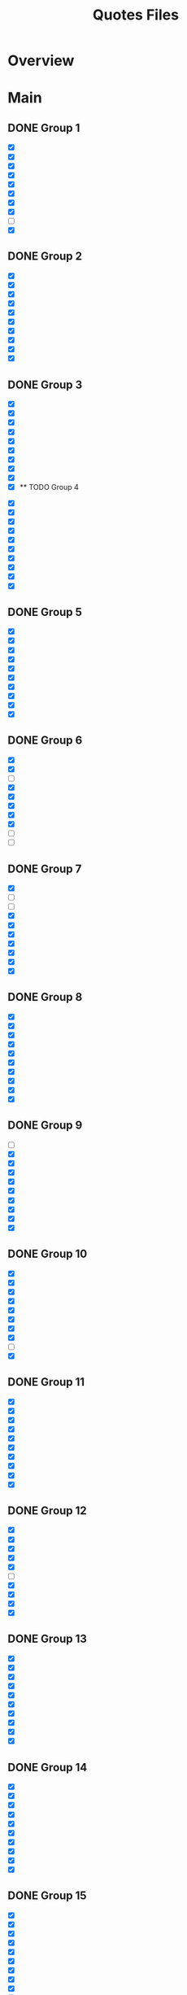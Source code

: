 #+TITLE: Quotes Files
* Overview

* Main
** DONE Group 1
:PROPERTIES:
:ORG-IMAGE-ACTUAL-WIDTH: 600
:END:

- [X]  [[/Volumes/documents/DCIM/Quotes/econ_quote (1).png]]
- [X]  [[/Volumes/documents/DCIM/Quotes/english.JPG]]
- [X]  [[/Volumes/documents/DCIM/Quotes/civilObdience.JPG]]
- [X]  [[/Volumes/documents/DCIM/Quotes/storyGuidelines.GIF]]
- [X]  [[/Volumes/documents/DCIM/Quotes/marcusAurelius.JPG]]
- [X]  [[/Volumes/documents/DCIM/Quotes/glados.PNG]]
- [X]  [[/Volumes/documents/DCIM/Quotes/gunkel_gaming_the_system_into1 (1).png]]
- [X]  [[/Volumes/documents/DCIM/Quotes/gunkel_gaming_the_system_into2 (1).png]]
- [ ]  [[/Volumes/documents/DCIM/Quotes/IMG_6510 (1).jpg]]
- [X]  [[/Volumes/documents/DCIM/Quotes/IMG_6491 (1).jpg]]
** DONE Group 2
:PROPERTIES:
:ORG-IMAGE-ACTUAL-WIDTH: 600
:END:

- [X]  [[/Volumes/documents/DCIM/Quotes/econ_quote (1).jpg]]
- [X]  [[/Volumes/documents/DCIM/Quotes/IMG_5739 (1).jpg]]
- [X]  [[/Volumes/documents/DCIM/Quotes/IMG_E5104 (1).jpg]]
- [X]  [[/Volumes/documents/DCIM/Quotes/IMG_5104 (1).jpg]]
- [X]  [[/Volumes/documents/DCIM/Quotes/IMG_4582 (1).jpg]]
- [X]  [[/Volumes/documents/DCIM/Quotes/IMG_3500 (1).jpg]]
- [X]  [[/Volumes/documents/DCIM/Quotes/IMG_3496 (1).jpg]]
- [X]  [[/Volumes/documents/DCIM/Quotes/IMG_3302 (1).jpg]]
- [X]  [[/Volumes/documents/DCIM/Quotes/IMG_3301 (1).jpg]]
- [X]  [[/Volumes/documents/DCIM/Quotes/IMG_3295 (1).jpg]]
** DONE Group 3
:PROPERTIES:
:ORG-IMAGE-ACTUAL-WIDTH: 700
:END:

- [X]  [[/Volumes/documents/DCIM/Quotes/IMG_3189 (1).jpg]]
- [X]  [[/Volumes/documents/DCIM/Quotes/IMG_3002 (1).jpg]]
- [X]  [[/Volumes/documents/DCIM/Quotes/IMG_3003 (1).jpg]]
- [X]  [[/Volumes/documents/DCIM/Quotes/IMG_2852 (2).jpg]]
- [X]  [[/Volumes/documents/DCIM/Quotes/IMG_2721 (1).jpg]]
- [X]  [[/Volumes/documents/DCIM/Quotes/IMG_2715 (1).jpg]]
- [X]  [[/Volumes/documents/DCIM/Quotes/IMG_2703 (1).jpg]]
- [X]  [[/Volumes/documents/DCIM/Quotes/IMG_2702 (1).jpg]]
- [X]  [[/Volumes/documents/DCIM/Quotes/IMG_2612 (1).jpg]]
- [X]  [[/Volumes/documents/DCIM/Quotes/IMG_2549 (1).jpg]]** TODO Group 4
:PROPERTIES:
:ORG-IMAGE-ACTUAL-WIDTH: 600
:END:

- [X]  [[/Volumes/documents/DCIM/Quotes/IMG_2467 (1).jpg]]
- [X]  [[/Volumes/documents/DCIM/Quotes/IMG_2385 (1).jpg]]
- [X]  [[/Volumes/documents/DCIM/Quotes/IMG_2382 (1).jpg]]
- [X]  [[/Volumes/documents/DCIM/Quotes/IMG_2381 (1).jpg]]
- [X]  [[/Volumes/documents/DCIM/Quotes/IMG_2380 (1).jpg]]
- [X]  [[/Volumes/documents/DCIM/Quotes/IMG_2295 (1).jpg]]
- [X]  [[/Volumes/documents/DCIM/Quotes/IMG_2282 (1).jpg]]
- [X]  [[/Volumes/documents/DCIM/Quotes/IMG_2280 (1).jpg]]
- [X]  [[/Volumes/documents/DCIM/Quotes/IMG_2279 (1).jpg]]
- [X]  [[/Volumes/documents/DCIM/Quotes/IMG_2278 (1).jpg]]
** DONE Group 5
:PROPERTIES:
:ORG-IMAGE-ACTUAL-WIDTH: 600
:END:

- [X]  [[/Volumes/documents/DCIM/Quotes/IMG_2275 (1).jpg]]
- [X]  [[/Volumes/documents/DCIM/Quotes/IMG_2274 (1).jpg]]
- [X]  [[/Volumes/documents/DCIM/Quotes/IMG_2270 (1).jpg]]
- [X]  [[/Volumes/documents/DCIM/Quotes/IMG_2259 (1).jpg]]
- [X]  [[/Volumes/documents/DCIM/Quotes/IMG_2221 (1).jpg]]
- [X]  [[/Volumes/documents/DCIM/Quotes/IMG_2215 (1).jpg]]
- [X]  [[/Volumes/documents/DCIM/Quotes/IMG_2169 (1).jpg]]
- [X]  [[/Volumes/documents/DCIM/Quotes/IMG_2092 (1).jpg]]
- [X]  [[/Volumes/documents/DCIM/Quotes/IMG_2098 (1).jpg]]
- [X]  [[/Volumes/documents/DCIM/Quotes/IMG_2059 (1).jpg]]
** DONE Group 6
:PROPERTIES:
:ORG-IMAGE-ACTUAL-WIDTH: 600
:END:

- [X]  [[/Volumes/documents/DCIM/Quotes/IMG_2060 (1).jpg]]
- [X]  [[/Volumes/documents/DCIM/Quotes/IMG_2024 (1).jpg]]
- [ ]  [[/Volumes/documents/DCIM/Quotes/IMG_1967 (1).jpg]]
- [X]  [[/Volumes/documents/DCIM/Quotes/IMG_1006 (1).jpg]]
- [X]  [[/Volumes/documents/DCIM/Quotes/IMG_0818 (1).jpg]]
- [X]  [[/Volumes/documents/DCIM/Quotes/IMG_0814 (1).jpg]]
- [X]  [[/Volumes/documents/DCIM/Quotes/IMG_0811 (1).jpg]]
- [X]  [[/Volumes/documents/DCIM/Quotes/IMG_0806 (1).jpg]]
- [ ]  [[/Volumes/documents/DCIM/Quotes/IMG_0802 (1).jpg]]
- [ ]  [[/Volumes/documents/DCIM/Quotes/IMG_0801 (1).jpg]]
** DONE Group 7
:PROPERTIES:
:ORG-IMAGE-ACTUAL-WIDTH: 600
:END:

- [X]  [[/Volumes/documents/DCIM/Quotes/IMG_0794 (1).jpg]]
- [ ]  [[/Volumes/documents/DCIM/Quotes/IMG_0793 (1).jpg]]
- [ ]  [[/Volumes/documents/DCIM/Quotes/IMG_0562 (1).jpg]]
- [X]  [[/Volumes/documents/DCIM/Quotes/IMG_0557 (1).jpg]]
- [X]  [[/Volumes/documents/DCIM/Quotes/IMG_0158 (1).jpg]]
- [X]  [[/Volumes/documents/DCIM/Quotes/IMG_0096 (1).jpg]]
- [X]  [[/Volumes/documents/DCIM/Quotes/IMG_0049 (1).jpg]]
- [X]  [[/Volumes/documents/DCIM/Quotes/IMG_1603 (1).jpg]]
- [X]  [[/Volumes/documents/DCIM/Quotes/IMG_1324 (1).jpg]]
- [X]  [[/Volumes/documents/DCIM/Quotes/IMG_1321 (1).jpg]]
** DONE Group 8
:PROPERTIES:
:ORG-IMAGE-ACTUAL-WIDTH: 700
:END:

- [X]  [[/Volumes/documents/DCIM/Quotes/IMG_1317 (1).jpg]]
- [X]  [[/Volumes/documents/DCIM/Quotes/IMG_1266 (1).jpg]]
- [X]  [[/Volumes/documents/DCIM/Quotes/IMG_1229 (1).jpg]]
- [X]  [[/Volumes/documents/DCIM/Quotes/IMG_1174 (1).jpg]]
- [X]  [[/Volumes/documents/DCIM/Quotes/IMG_1158 (1).jpg]]
- [X]  [[/Volumes/documents/DCIM/Quotes/IMG_0785 (1).jpg]]
- [X]  [[/Volumes/documents/DCIM/Quotes/IMG_0656 (1).jpg]]
- [X]  [[/Volumes/documents/DCIM/Quotes/IMG_0640 (1).jpg]]
- [X]  [[/Volumes/documents/DCIM/Quotes/IMG_0638 (1).jpg]]
- [X]  [[/Volumes/documents/DCIM/Quotes/IMG_0639 (1).jpg]]
** DONE Group 9
:PROPERTIES:
:ORG-IMAGE-ACTUAL-WIDTH: 600
:END:

- [ ]  [[/Volumes/documents/DCIM/Quotes/IMG_0772 (1).jpg]]
- [X]  [[/Volumes/documents/DCIM/Quotes/IMG_0636 (1).jpg]]
- [X]  [[/Volumes/documents/DCIM/Quotes/IMG_0489 (1).jpg]]
- [X]  [[/Volumes/documents/DCIM/Quotes/IMG_0431 (1).jpg]]
- [X]  [[/Volumes/documents/DCIM/Quotes/IMG_0238 (1).jpg]]
- [X]  [[/Volumes/documents/DCIM/Quotes/DtYuMJKXcAA-Pn1.jpg]]
- [X]  [[/Volumes/documents/DCIM/Quotes/DIfI8oUUMAEL1zp.jpg]]
- [X]  [[/Volumes/documents/DCIM/Quotes/DwmTn_8W0AA42Ip.jpg]]
- [X]  [[/Volumes/documents/DCIM/Quotes/D20eQoGXgAAfVmW.jpg]]
- [X]  [[/Volumes/documents/DCIM/Quotes/DkX9EV1UUAcB8DK.jpg]]
** DONE Group 10
:PROPERTIES:
:ORG-IMAGE-ACTUAL-WIDTH: 600
:END:

- [X]  [[/Volumes/documents/DCIM/Quotes/D3-hAQPVUAAdQBG.jpg]]
- [X]  [[/Volumes/documents/DCIM/Quotes/D2yL8ntU4AAQWXJ.jpg]]
- [X]  [[/Volumes/documents/DCIM/Quotes/DoSUsPtXoAEAJl-.jpg]]
- [X]  [[/Volumes/documents/DCIM/Quotes/DoSUk5tW0AIulEc.jpg]]
- [X]  [[/Volumes/documents/DCIM/Quotes/DxlPvlLWwAAZ1zB.jpg]]
- [X]  [[/Volumes/documents/DCIM/Quotes/DtqouLuU0AAkeap.jpg]]
- [X]  [[/Volumes/documents/DCIM/Quotes/DhbsvPHW4AEvUee.jpg]]
- [X]  [[/Volumes/documents/DCIM/Quotes/D65sm9HUwAERG0R.jpg]]
- [ ]  [[/Volumes/documents/DCIM/Quotes/Cev0tYEWwAE_Pgw.jpg]]
- [X]  [[/Volumes/documents/DCIM/Quotes/Cev0tX_WIAk9C4V.jpg]]
** DONE Group 11
:PROPERTIES:
:ORG-IMAGE-ACTUAL-WIDTH: 600
:END:

- [X]  [[/Volumes/documents/DCIM/Quotes/Dn8cNRRUcAEeVp8.jpg]]
- [X]  [[/Volumes/documents/DCIM/Quotes/DS018jaVAAARenp.jpg]]
- [X]  [[/Volumes/documents/DCIM/Quotes/EAYuQF9W4AAzhV5.jpg]]
- [X]  [[/Volumes/documents/DCIM/Quotes/D3KsceiU0AAftbw.jpg]]
- [X]  [[/Volumes/documents/DCIM/Quotes/EEibKQoUYAA3rIq.jpg]]
- [X]  [[/Volumes/documents/DCIM/Quotes/EEiW5nRXkAETpPe.jpg]]
- [X]  [[/Volumes/documents/DCIM/Quotes/D3gFF8HU4AAC2Fu.jpg]]
- [X]  [[/Volumes/documents/DCIM/Quotes/D4nHRbrW4AAAm--.png]]
- [X]  [[/Volumes/documents/DCIM/Quotes/EAMMKfrWsAAWcqw.jpg]]
- [X]  [[/Volumes/documents/DCIM/Quotes/D3_Knb3W4AU_wnd.jpg]]
** DONE Group 12
:PROPERTIES:
:ORG-IMAGE-ACTUAL-WIDTH: 600
:END:

- [X]  [[/Volumes/documents/DCIM/Quotes/D2yUWi3UwAIgNQj.jpg]]
- [X]  [[/Volumes/documents/DCIM/Quotes/D20wZ1zWwAAqWCd.jpg]]
- [X]  [[/Volumes/documents/DCIM/Quotes/D2tFxyWWsAE6rdX.jpg]]
- [X]  [[/Volumes/documents/DCIM/Quotes/D0maSHcU8AAjtj0.png]]
- [X]  [[/Volumes/documents/DCIM/Quotes/DsdOvImX4AAsdyH.jpg]]
- [ ]  [[/Volumes/documents/DCIM/Quotes/DeX5YSUW4AE-Omm.jpg]]
- [X]  [[/Volumes/documents/DCIM/Quotes/DmaRi1_XsAArHoE.jpg]]
- [X]  [[/Volumes/documents/DCIM/Quotes/Dr1ABSvXgAA5Z40.jpg]]
- [X]  [[/Volumes/documents/DCIM/Quotes/Dr0eWPtU8AAcKOw.jpg]]
- [X]  [[/Volumes/documents/DCIM/Quotes/Dr0eNBZV4AASCMl.jpg]]
** DONE Group 13
:PROPERTIES:
:ORG-IMAGE-ACTUAL-WIDTH: 600
:END:

- [X]  [[/Volumes/documents/DCIM/Quotes/Dr0_-6zX4AE-rfD.jpg]]
- [X]  [[/Volumes/documents/DCIM/Quotes/DxfOnFiX0AAo7bD.jpg]]
- [X]  [[/Volumes/documents/DCIM/Quotes/DmSJoTRU4AAOwSd.jpg]]
- [X]  [[/Volumes/documents/DCIM/Quotes/DUNaY93VQAAenXn.jpg]]
- [X]  [[/Volumes/documents/DCIM/Quotes/DRgDEIAX4AApGAQ.jpg]]
- [X]  [[/Volumes/documents/DCIM/Quotes/DuzAaU1X4AAN-PP.jpg]]
- [X]  [[/Volumes/documents/DCIM/Quotes/D5HcaIbWAAALEIj.jpg]]
- [X]  [[/Volumes/documents/DCIM/Quotes/D5HIa35XoAIZipZ.jpg]]
- [X]  [[/Volumes/documents/DCIM/Quotes/D8toht_XUAAa-nh.jpg]]
- [X]  [[/Volumes/documents/DCIM/Quotes/D8tnXLhW4AA0zFh.jpg]]
** DONE Group 14
:PROPERTIES:
:ORG-IMAGE-ACTUAL-WIDTH: 600
:END:

- [X]  [[/Volumes/documents/DCIM/Quotes/D5HZxA1X4AETApi.jpg]]
- [X]  [[/Volumes/documents/DCIM/Quotes/Dmgs5STXcAAmWKP.jpg]]
- [X]  [[/Volumes/documents/DCIM/Quotes/D_2k2OAWsAMUTSy.png]]
- [X]  [[/Volumes/documents/DCIM/Quotes/D_2jb_5X4AAki4R.jpg]]
- [X]  [[/Volumes/documents/DCIM/Quotes/D_2hreVXsAImCQ1.png]]
- [X]  [[/Volumes/documents/DCIM/Quotes/EAFoa8bXkAAFUt4.jpg]]
- [X]  [[/Volumes/documents/DCIM/Quotes/Do9dV1jXkAAWdT8.jpg]]
- [X]  [[/Volumes/documents/DCIM/Quotes/DwZwUuzVsAUlc7q.jpg]]
- [X]  [[/Volumes/documents/DCIM/Quotes/D1Btjj1WkAACdI8.jpg]]
- [X]  [[/Volumes/documents/DCIM/Quotes/DOWd3ObXkAAkZ3V.jpg]]
** DONE Group 15
:PROPERTIES:
:ORG-IMAGE-ACTUAL-WIDTH: 600
:END:

- [X]  [[/Volumes/documents/DCIM/Quotes/Dk9CXDcUYAEftbu.jpg]]
- [X]  [[/Volumes/documents/DCIM/Quotes/D0Qh2uiX0AAyXt3.jpg]]
- [X]  [[/Volumes/documents/DCIM/Quotes/DLnSK9rUQAA_jix.jpg]]
- [X]  [[/Volumes/documents/DCIM/Quotes/DLnSFYsUIAMQxrb.jpg]]
- [X]  [[/Volumes/documents/DCIM/Quotes/DLnRUoLUEAAUqq4.jpg]]
- [X]  [[/Volumes/documents/DCIM/Quotes/DLnRTc9VAAAX0gM.jpg]]
- [X]  [[/Volumes/documents/DCIM/Quotes/D1d9wEdX0AAtp-3.jpg]]
- [X]  [[/Volumes/documents/DCIM/Quotes/C-744iCXYAAF-ww.jpg]]
- [X]  [[/Volumes/documents/DCIM/Quotes/DN-ig1tVQAAc4c-.jpg]]
- [X]  [[/Volumes/documents/DCIM/Quotes/DN-iaSCUEAAjYz6.jpg]]
** DONE Group 16
:PROPERTIES:
:ORG-IMAGE-ACTUAL-WIDTH: 600
:END:

- [X]  [[/Volumes/documents/DCIM/Quotes/DN-iYfTUMAEhts5.jpg]]
- [X]  [[/Volumes/documents/DCIM/Quotes/DN-iXJmVAAAJhTv.jpg]]
- [X]  [[/Volumes/documents/DCIM/Quotes/D9xfrkuUIAIRLFv.jpg]]
- [X]  [[/Volumes/documents/DCIM/Quotes/DksONxtXsAEFB8k.jpg]]
- [X]  [[/Volumes/documents/DCIM/Quotes/DksONmAXoAAEAWX.jpg]]
- [X]  [[/Volumes/documents/DCIM/Quotes/DksNl_lXoAAB6ae.jpg]]
- [X]  [[/Volumes/documents/DCIM/Quotes/DksPKMUX0AAhEmf.jpg]]
- [X]  [[/Volumes/documents/DCIM/Quotes/Dv_BLY9V4AAosjS.jpg]]
- [X]  [[/Volumes/documents/DCIM/Quotes/D3ptcVxWwAcLWGp.png]]
- [X]  [[/Volumes/documents/DCIM/Quotes/D7oVQazWkAA6C6J.jpg]]
** DONE Group 17
:PROPERTIES:
:ORG-IMAGE-ACTUAL-WIDTH: 600
:END:

- [X]  [[/Volumes/documents/DCIM/Quotes/D7qCnFYUwAAgxIB.jpg]]
- [X]  [[/Volumes/documents/DCIM/Quotes/DoBwDmWW0AUOAEL.jpg]]
- [X]  [[/Volumes/documents/DCIM/Quotes/EADhPxuW4AECmAJ.jpg]]
- [X]  [[/Volumes/documents/DCIM/Quotes/EEWRk3-XUAAuTOt.jpg]]
- [X]  [[/Volumes/documents/DCIM/Quotes/D11kvNZXQAEx2RD.jpg]]
- [X]  [[/Volumes/documents/DCIM/Quotes/DzDubnCW0AAwy_U.jpg]]
- [X]  [[/Volumes/documents/DCIM/Quotes/DubBhVsXcAE1Ouv.jpg]]
- [X]  [[/Volumes/documents/DCIM/Quotes/DpMgLJqUwAAV9aV.jpg]]
- [X]  [[/Volumes/documents/DCIM/Quotes/DURh-0BVAAAQJ9W.jpg]]
- [X]  [[/Volumes/documents/DCIM/Quotes/Dk6HrSpW4AMrD_P.jpg]]
** DONE Group 18
:PROPERTIES:
:ORG-IMAGE-ACTUAL-WIDTH: 500
:END:

- [X]  [[/Volumes/documents/DCIM/Quotes/DpXQ0plV4AEQr4j.jpg]]
- [X]  [[/Volumes/documents/DCIM/Quotes/DvsTcMXUwAAwgmc.jpg]]
- [X]  [[/Volumes/documents/DCIM/Quotes/Ds_GSxYWwAIRoZ9.jpg]]
- [X]  [[/Volumes/documents/DCIM/Quotes/D8bJIOMXUAAglQg.jpg]]
- [X]  [[/Volumes/documents/DCIM/Quotes/D8bJDK1XsAESVX3.jpg]]
- [X]  [[/Volumes/documents/DCIM/Quotes/D7mhSIyXsAEO2nF.jpg]]
- [X]  [[/Volumes/documents/DCIM/Quotes/D8UElTvU8AEljf3.jpg]]
- [ ]  [[/Volumes/documents/DCIM/Quotes/D_ZKF7dX4AAFTqd.jpg]]
- [X]  [[/Volumes/documents/DCIM/Quotes/D_Rv9gJUcAc3kG1.jpg]]
- [X]  [[/Volumes/documents/DCIM/Quotes/D_Rv9gJU8AAf-St.jpg]]
** DONE Group 19
:PROPERTIES:
:ORG-IMAGE-ACTUAL-WIDTH: 600
:END:

- [ ]  [[/Volumes/documents/DCIM/Quotes/D_Rv9gDVUAAwoJ7.jpg]]
- [X]  [[/Volumes/documents/DCIM/Quotes/D-y7pG_WsAA_1uG.jpg]]
- [X]  [[/Volumes/documents/DCIM/Quotes/D_oieyEXUAESi2h.jpg]]
- [X]  [[/Volumes/documents/DCIM/Quotes/D-8Dz-qWwAEhFop.jpg]]
- [X]  [[/Volumes/documents/DCIM/Quotes/D_lR4xuW4AA3W7E.jpg]]
- [X]  [[/Volumes/documents/DCIM/Quotes/DugnuZzVAAAM7qr.jpg]]
- [X]  [[/Volumes/documents/DCIM/Quotes/DyQl9MKWwAIwBXQ.jpg]]
- [X]  [[/Volumes/documents/DCIM/Quotes/D_fBgxuWkAEni_0.jpg]]
- [ ]  [[/Volumes/documents/DCIM/Quotes/DpG1WAKX4AADO0W.jpg]]
- [X]  [[/Volumes/documents/DCIM/Quotes/Dvm_omnVsAIabv1.jpg]]
** DONE Group 20
:PROPERTIES:
:ORG-IMAGE-ACTUAL-WIDTH: 600
:END:

- [X]  [[/Volumes/documents/DCIM/Quotes/DpMPfkTUUAADsmc.jpg]]
- [X]  [[/Volumes/documents/DCIM/Quotes/EAknJPxUwAA1PVt.jpg]]
- [X]  [[/Volumes/documents/DCIM/Quotes/DqxpGBYWwAEZK62.jpg]]
- [X]  [[/Volumes/documents/DCIM/Quotes/DqxogeIWoAUYofn.jpg]]
- [X]  [[/Volumes/documents/DCIM/Quotes/DOi_udeUEAIgyrz.jpg]]
- [X]  [[/Volumes/documents/DCIM/Quotes/DlEonphX4AEiGk1.jpg]]
- [X]  [[/Volumes/documents/DCIM/Quotes/DplPYs4WkAAiuDD.jpg]]
- [X]  [[/Volumes/documents/DCIM/Quotes/DfNs_LMUEAAl2G0.jpg]]
- [X]  [[/Volumes/documents/DCIM/Quotes/D4kHvatVUAAvxYt.jpg]]
- [X]  [[/Volumes/documents/DCIM/Quotes/D-I1munU8AAnWAo.jpg]]
** DONE Group 21
:PROPERTIES:
:ORG-IMAGE-ACTUAL-WIDTH: 600
:END:

- [X]  [[/Volumes/documents/DCIM/Quotes/D4sMaykW0AAevWn.png]]
- [X]  [[/Volumes/documents/DCIM/Quotes/D4pFBz8X4AIeGuJ.jpg]]
- [X]  [[/Volumes/documents/DCIM/Quotes/D-AFI9hVUAAUa-2.jpg]]
- [X]  [[/Volumes/documents/DCIM/Quotes/D4hsgslWAAAB4tu.jpg]]
- [X]  [[/Volumes/documents/DCIM/Quotes/D69_yNwUcAErmwB.jpg]]
- [X]  [[/Volumes/documents/DCIM/Quotes/D5xbURUWAAAthKU.jpg]]
- [X]  [[/Volumes/documents/DCIM/Quotes/EDzQE7-UcAEYkhW.jpg]]
- [X]  [[/Volumes/documents/DCIM/Quotes/EDzHFr8XkAA_fgo.jpg]]
- [X]  [[/Volumes/documents/DCIM/Quotes/EDzGfn1XkAE9qFu.jpg]]
- [X]  [[/Volumes/documents/DCIM/Quotes/EDzFp-VXkAo4A8k.jpg]]
** DONE Group 22
:PROPERTIES:
:ORG-IMAGE-ACTUAL-WIDTH: 600
:END:

- [X]  [[/Volumes/documents/DCIM/Quotes/ED_A7tPXUAE62Am.jpg]]
- [X]  [[/Volumes/documents/DCIM/Quotes/ED5GpYWXYAEee68.png]]
- [X]  [[/Volumes/documents/DCIM/Quotes/ED5Gj31XUAAQ7Jd.png]]
- [X]  [[/Volumes/documents/DCIM/Quotes/ED5GNH-XoAYmC88.png]]
- [X]  [[/Volumes/documents/DCIM/Quotes/ED5FcTkWsAIEjwF.jpg]]
- [X]  [[/Volumes/documents/DCIM/Quotes/ED5DfQKWwAESTFO.jpg]]
- [X]  [[/Volumes/documents/DCIM/Quotes/ED3T7d2XkAE3e_Y.jpg]]
- [X]  [[/Volumes/documents/DCIM/Quotes/ECr0AgDXUAcGAlh.jpg]]
- [X]  [[/Volumes/documents/DCIM/Quotes/IMG_0489.PNG]]
- [X]  [[/Volumes/documents/DCIM/Quotes/IMG_0483.PNG]]
** DONE Group 23
:PROPERTIES:
:ORG-IMAGE-ACTUAL-WIDTH: 600
:END:

- [X]  [[/Volumes/documents/DCIM/Quotes/IMG_0622.PNG]]
- [X]  [[/Volumes/documents/DCIM/Quotes/IMG_0612.PNG]]
- [X]  [[/Volumes/documents/DCIM/Quotes/IMG_0859.PNG]]
- [X]  [[/Volumes/documents/DCIM/Quotes/IMG_1229.PNG]]
- [X]  [[/Volumes/documents/DCIM/Quotes/IMG_1174.PNG]]
- [X]  [[/Volumes/documents/DCIM/Quotes/IMG_1266.PNG]]
- [X]  [[/Volumes/documents/DCIM/Quotes/IMG_1324.PNG]]
- [X]  [[/Volumes/documents/DCIM/Quotes/IMG_1453.PNG]]
- [X]  [[/Volumes/documents/DCIM/Quotes/IMG_1511.PNG]]
- [X]  [[/Volumes/documents/DCIM/Quotes/IMG_1603.PNG]]
** DONE Group 24
:PROPERTIES:
:ORG-IMAGE-ACTUAL-WIDTH: 600
:END:

- [X]  [[/Volumes/documents/DCIM/Quotes/IMG_1643.PNG]]
- [X]  [[/Volumes/documents/DCIM/Quotes/IMG_1692.PNG]]
- [X]  [[/Volumes/documents/DCIM/Quotes/IMG_0049.PNG]]
- [X]  [[/Volumes/documents/DCIM/Quotes/IMG_0124.PNG]]
- [X]  [[/Volumes/documents/DCIM/Quotes/IMG_0811.PNG]]
- [X]  [[/Volumes/documents/DCIM/Quotes/IMG_2024.PNG]]
- [X]  [[/Volumes/documents/DCIM/Quotes/IMG_2061.PNG]]
- [X]  [[/Volumes/documents/DCIM/Quotes/IMG_2060.PNG]]
- [X]  [[/Volumes/documents/DCIM/Quotes/IMG_2059.PNG]]
- [X]  [[/Volumes/documents/DCIM/Quotes/IMG_2098.PNG]]
** DONE Group 25
:PROPERTIES:
:ORG-IMAGE-ACTUAL-WIDTH: 600
:END:

- [X]  [[/Volumes/documents/DCIM/Quotes/IMG_1139 (1).PNG]]
- [X]  [[/Volumes/documents/DCIM/Quotes/IMG_2190.PNG]]
- [X]  [[/Volumes/documents/DCIM/Quotes/IMG_2270.PNG]]
- [X]  [[/Volumes/documents/DCIM/Quotes/IMG_2295.PNG]]
- [X]  [[/Volumes/documents/DCIM/Quotes/IMG_2715.PNG]]
- [X]  [[/Volumes/documents/DCIM/Quotes/IMG_2778.PNG]]
- [X]  [[/Volumes/documents/DCIM/Quotes/IMG_2852.JPG]]
- [X]  [[/Volumes/documents/DCIM/Quotes/IMG_2998.PNG]]
- [X]  [[/Volumes/documents/DCIM/Quotes/IMG_2997.PNG]]
- [X]  [[/Volumes/documents/DCIM/Quotes/IMG_2999.PNG]]
** DONE Group 26
:PROPERTIES:
:ORG-IMAGE-ACTUAL-WIDTH: 600
:END:

- [X]  [[/Volumes/documents/DCIM/Quotes/IMG_3072.JPG]]
- [X]  [[/Volumes/documents/DCIM/Quotes/IMG_3301.JPG]]
- [X]  [[/Volumes/documents/DCIM/Quotes/IMG_4278.JPG]]
- [X]  [[/Volumes/documents/DCIM/Quotes/IMG_4302.PNG]]
- [X]  [[/Volumes/documents/DCIM/Quotes/IMG_4421.JPG]]
- [X]  [[/Volumes/documents/DCIM/Quotes/IMG_4420.PNG]]
- [X]  [[/Volumes/documents/DCIM/Quotes/IMG_4514.JPG]]
- [X]  [[/Volumes/documents/DCIM/Quotes/IMG_4512.PNG]]
- [X]  [[/Volumes/documents/DCIM/Quotes/IMG_4650.JPG]]
- [X]  [[/Volumes/documents/DCIM/Quotes/IMG_E1506.JPG]]
** DONE Group 27
:PROPERTIES:
:ORG-IMAGE-ACTUAL-WIDTH: 500
:END:

- [X]  [[/Volumes/documents/DCIM/Quotes/IMG_5340.PNG]]
- [X]  [[/Volumes/documents/DCIM/Quotes/IMG_5338.JPG]]
- [X]  [[/Volumes/documents/DCIM/Quotes/IMG_5692.JPG]]
- [X]  [[/Volumes/documents/DCIM/Quotes/IMG_0405 (1).JPG]]
- [X]  [[/Volumes/documents/DCIM/Quotes/IMG_0404 (1).JPG]]
- [X]  [[/Volumes/documents/DCIM/Quotes/IMG_0377 (1).JPG]]
- [X]  [[/Volumes/documents/DCIM/Quotes/IMG_0373 (1).JPG]]
- [X]  [[/Volumes/documents/DCIM/Quotes/IMG_0372 (1).JPG]]
- [X]  [[/Volumes/documents/DCIM/Quotes/IMG_0371 (1).JPG]]
- [X]  [[/Volumes/documents/DCIM/Quotes/IMG_0448.JPG]]
** DONE Group 28
:PROPERTIES:
:ORG-IMAGE-ACTUAL-WIDTH: 600
:END:

- [X]  [[/Volumes/documents/DCIM/Quotes/IMG_0416 (1).JPG]]
- [X]  [[/Volumes/documents/DCIM/Quotes/IMG_0414.GIF]]
- [X]  [[/Volumes/documents/DCIM/Quotes/20191018_064415.png]]
- [X]  [[/Volumes/documents/DCIM/Quotes/FB_IMG_1572212827933.jpg]]
- [X]  [[/Volumes/documents/DCIM/Quotes/IMG_20191030_195625.jpg]]
- [X]  [[/Volumes/documents/DCIM/Quotes/IMG_20191103_141710.jpg]]
- [X]  [[/Volumes/documents/DCIM/Quotes/IMG_20191119_212509.jpg]]
- [X]  [[/Volumes/documents/DCIM/Quotes/D20wZ1zWwAAqWCd (1).jpg]]
- [X]  [[/Volumes/documents/DCIM/Quotes/EJbtMmMXUAAjQQI.jpg]]
- [X]  [[/Volumes/documents/DCIM/Quotes/54523439_602773733571885_6025771109775835136_n_602773730238552.jpg]]
** DONE Group 29
:PROPERTIES:
:ORG-IMAGE-ACTUAL-WIDTH: 600
:END:

- [X]  [[/Volumes/documents/DCIM/Quotes/EIP0kZUWoAE8GWQ.jpg]]
- [X]  [[/Volumes/documents/DCIM/Quotes/EKXySBTW4AIw24o.jpg]]
- [X]  [[/Volumes/documents/DCIM/Quotes/IMG_20200329_032601.jpg]]
- [X]  [[/Volumes/documents/DCIM/Quotes/IMG_20200313_141605.jpg]]
- [X]  [[/Volumes/documents/DCIM/Quotes/EJlp_mVXUAESBzf.jpg]]
- [X]  [[/Volumes/documents/DCIM/Quotes/EIPz9eaWsAA4GoN.jpg]]
- [X]  [[/Volumes/documents/DCIM/Quotes/EGoRDTWX0AE3rQe.jpg]]
- [X]  [[/Volumes/documents/DCIM/Quotes/EIlHVLFVAAA7Hxj.png]]
- [X]  [[/Volumes/documents/DCIM/Quotes/EPP9StyWkAAzT0L.jpg]]
- [X]  [[/Volumes/documents/DCIM/Quotes/EFJ24J3XUAEUKRe.jpg]]
** DONE Group 30
:PROPERTIES:
:ORG-IMAGE-ACTUAL-WIDTH: 600
:END:

- [X]  [[/Volumes/documents/DCIM/Quotes/EOqxZ6CWsAEycUT.jpg]]
- [X]  [[/Volumes/documents/DCIM/Quotes/EOqxJuqWoAIXv3S.jpg]]
- [X]  [[/Volumes/documents/DCIM/Quotes/EOqwhPJX4AkGMpf.jpg]]
- [X]  [[/Volumes/documents/DCIM/Quotes/EOqw2_VXUAAxytC.jpg]]
- [X]  [[/Volumes/documents/DCIM/Quotes/EOqvnTmXUAEDn_O.jpg]]
- [X]  [[/Volumes/documents/DCIM/Quotes/EOqv4C9XUAARsMb.jpg]]
- [X]  [[/Volumes/documents/DCIM/Quotes/EJjHM70XYAAxaL_.jpg]]
- [X]  [[/Volumes/documents/DCIM/Quotes/EGdAKH9WsAEdhCq.jpg]]
- [X]  [[/Volumes/documents/DCIM/Quotes/33994888_1722526724496594_8855316188813590528_n_1722526721163261.jpg]]
- [X]  [[/Volumes/documents/DCIM/Quotes/EKGNRJYXkAAXFeW.png]]
** DONE Group 31
:PROPERTIES:
:ORG-IMAGE-ACTUAL-WIDTH: 600
:END:

- [X]  [[/Volumes/documents/DCIM/Quotes/20141104_080122.jpg]]
- [X]  [[/Volumes/documents/DCIM/Quotes/17198544_1292367154179222_226463601_n_1292367154179222.jpg]]
- [X]  [[/Volumes/documents/DCIM/Quotes/43198564_328271871260458_2688557709485146112_n_328271867927125.jpg]]
- [X]  [[/Volumes/documents/DCIM/Quotes/54233866_625211727902973_4162909008836952064_n_625211724569640.jpg]]
- [X]  [[/Volumes/documents/DCIM/Quotes/EQXUr7PWsAEawFS.jpg]]
- [X]  [[/Volumes/documents/DCIM/Quotes/ENZv5dhWwAEVMLv.jpg]]
- [X]  [[/Volumes/documents/DCIM/Quotes/EKXySBTW4AIw24o (1).jpg]]
- [X]  [[/Volumes/documents/DCIM/Quotes/EIsep7sW4AIwI8y.jpg]]
- [X]  [[/Volumes/documents/DCIM/Quotes/ENpcgDBXkAAhZwp.jpg]]
- [X]  [[/Volumes/documents/DCIM/Quotes/ELoNNhWWsAAt4-2.jpg]]
** DONE Group 32
:PROPERTIES:
:ORG-IMAGE-ACTUAL-WIDTH: 600
:END:

- [X]  [[/Volumes/documents/DCIM/Quotes/ELnjtxgXsAA8rju.jpg]]
- [X]  [[/Volumes/documents/DCIM/Quotes/EJ8WQBGX0AAMPil.jpg]]
- [X]  [[/Volumes/documents/DCIM/Quotes/EGg9z6kUwAEXzaE.jpg]]
- [X]  [[/Volumes/documents/DCIM/Quotes/EM5djd8XYAA9H8y.jpg]]
- [X]  [[/Volumes/documents/DCIM/Quotes/EQIReGfXUAEXo1S.jpg]]
- [X]  [[/Volumes/documents/DCIM/Quotes/ENi_9wNWoAQqPnB.jpg]]
- [X]  [[/Volumes/documents/DCIM/Quotes/EJ9CeEtXYAAODJW.jpg]]
- [X]  [[/Volumes/documents/DCIM/Quotes/EIum9NvWsAAZCtn.png]]
- [X]  [[/Volumes/documents/DCIM/Quotes/EICbBgLW4AES49j.jpg]]
- [X]  [[/Volumes/documents/DCIM/Quotes/DzqIO01XcAACl9z.jpg]]
** TODO Group 33
:PROPERTIES:
:ORG-IMAGE-ACTUAL-WIDTH: 600
:END:

- [ ]  [[/Volumes/documents/DCIM/Quotes/ERbY8SqXUAAxHWx.jpg]]
- [X]  [[/Volumes/documents/DCIM/Quotes/EIIBF6KWkAE24eu.jpg]]
- [X]  [[/Volumes/documents/DCIM/Quotes/50472020_754020061646111_7070440106875682816_n_754020058312778.jpg]]
- [X]  [[/Volumes/documents/DCIM/Quotes/EIlInUFVAAA2CTW.jpg]]
- [X]  [[/Volumes/documents/DCIM/Quotes/EEcNsOlXYAAOqJa.jpg]]
- [X]  [[/Volumes/documents/DCIM/Quotes/EQ7C9FVXYAAld8I.jpg]]
- [X]  [[/Volumes/documents/DCIM/Quotes/EQD9ZkYWoAA13pw.jpg]]
- [X]  [[/Volumes/documents/DCIM/Quotes/EHDYEFFX0AA_7F2.jpg]]
- [X]  [[/Volumes/documents/DCIM/Quotes/EQlZ15OXsAIpqGC.png]]
- [X]  [[/Volumes/documents/DCIM/Quotes/EOhJudLXsAAIcO8.jpg]]
** DONE Group 34
:PROPERTIES:
:ORG-IMAGE-ACTUAL-WIDTH: 600
:END:

- [X]  [[/Volumes/documents/DCIM/Quotes/EKbxJDTXkAE0s2x.jpg]]
- [X]  [[/Volumes/documents/DCIM/Quotes/EMP7dpxW4AAHAND.jpg]]
- [X]  [[/Volumes/documents/DCIM/Quotes/EBtECT1VAAAk-jJ.jpg]]
- [X]  [[/Volumes/documents/DCIM/Quotes/EBsskebXUAIyORt.jpg]]
- [X]  [[/Volumes/documents/DCIM/Quotes/ERWRCggUYAAUhq5.jpg]]
- [X]  [[/Volumes/documents/DCIM/Quotes/IMG_1693.PNG]]
- [X]  [[/Volumes/documents/DCIM/Quotes/IMG_0238.jpg]]
- [X]  [[/Volumes/documents/DCIM/Quotes/IMG_0158.jpg]]
- [X]  [[/Volumes/documents/DCIM/Quotes/IMG_0096.jpg]]
- [X]  [[/Volumes/documents/DCIM/Quotes/IMG_0049.jpg]]
** TODO Group 35
:PROPERTIES:
:ORG-IMAGE-ACTUAL-WIDTH: 600
:END:

- [ ]  [[/Volumes/documents/DCIM/Quotes/IMG_0562.jpg]]
- [X]  [[/Volumes/documents/DCIM/Quotes/IMG_0557.jpg]]
- [X]  [[/Volumes/documents/DCIM/Quotes/IMG_0489.jpg]]
- [X]  [[/Volumes/documents/DCIM/Quotes/IMG_0431.jpg]]
- [X]  [[/Volumes/documents/DCIM/Quotes/IMG_0818.jpg]]
- [X]  [[/Volumes/documents/DCIM/Quotes/IMG_0814.jpg]]
- [X]  [[/Volumes/documents/DCIM/Quotes/IMG_0811.jpg]]
- [X]  [[/Volumes/documents/DCIM/Quotes/IMG_0806.jpg]]
- [X]  [[/Volumes/documents/DCIM/Quotes/IMG_0802.jpg]]
- [X]  [[/Volumes/documents/DCIM/Quotes/IMG_0801.jpg]]
** TODO Group 36
:PROPERTIES:
:ORG-IMAGE-ACTUAL-WIDTH: 600
:END:

- [X]  [[/Volumes/documents/DCIM/Quotes/IMG_0794.jpg]]
- [ ]  [[/Volumes/documents/DCIM/Quotes/IMG_0793.jpg]]
- [X]  [[/Volumes/documents/DCIM/Quotes/IMG_0785.jpg]]
- [X]  [[/Volumes/documents/DCIM/Quotes/IMG_0772.jpg]]
- [X]  [[/Volumes/documents/DCIM/Quotes/IMG_0656.jpg]]
- [X]  [[/Volumes/documents/DCIM/Quotes/IMG_0640.jpg]]
- [X]  [[/Volumes/documents/DCIM/Quotes/IMG_0639.jpg]]
- [X]  [[/Volumes/documents/DCIM/Quotes/IMG_0638.jpg]]
- [X]  [[/Volumes/documents/DCIM/Quotes/IMG_0636.jpg]]
- [X]  [[/Volumes/documents/DCIM/Quotes/IMG_1006.jpg]]
** DONE Group 37
:PROPERTIES:
:ORG-IMAGE-ACTUAL-WIDTH: 600
:END:

- [X]  [[/Volumes/documents/DCIM/Quotes/IMG_0946.jpg]]
- [X]  [[/Volumes/documents/DCIM/Quotes/IMG_1229.jpg]]
- [X]  [[/Volumes/documents/DCIM/Quotes/IMG_1174.jpg]]
- [X]  [[/Volumes/documents/DCIM/Quotes/IMG_1321.jpg]]
- [X]  [[/Volumes/documents/DCIM/Quotes/IMG_1317.jpg]]
- [X]  [[/Volumes/documents/DCIM/Quotes/IMG_1266.jpg]]
- [X]  [[/Volumes/documents/DCIM/Quotes/IMG_1324.jpg]]
- [X]  [[/Volumes/documents/DCIM/Quotes/IMG_1512.jpg]]
- [X]  [[/Volumes/documents/DCIM/Quotes/IMG_1511.jpg]]
- [X]  [[/Volumes/documents/DCIM/Quotes/IMG_1611.jpg]]
** TODO Group 38
:PROPERTIES:
:ORG-IMAGE-ACTUAL-WIDTH: 600
:END:

- [X]  [[/Volumes/documents/DCIM/Quotes/IMG_1603.jpg]]
- [ ]  [[/Volumes/documents/DCIM/Quotes/IMG_1967.jpg]]
- [X]  [[/Volumes/documents/DCIM/Quotes/IMG_2061.jpg]]
- [X]  [[/Volumes/documents/DCIM/Quotes/IMG_2060.jpg]]
- [X]  [[/Volumes/documents/DCIM/Quotes/IMG_2059.jpg]]
- [X]  [[/Volumes/documents/DCIM/Quotes/IMG_2169.jpg]]
- [X]  [[/Volumes/documents/DCIM/Quotes/IMG_2098.jpg]]
- [X]  [[/Volumes/documents/DCIM/Quotes/IMG_2092.jpg]]
- [X]  [[/Volumes/documents/DCIM/Quotes/IMG_2307.jpg]]
- [X]  [[/Volumes/documents/DCIM/Quotes/IMG_2306.jpg]]
** DONE Group 39
:PROPERTIES:
:ORG-IMAGE-ACTUAL-WIDTH: 600
:END:

- [X]  [[/Volumes/documents/DCIM/Quotes/IMG_2295.jpg]]
- [X]  [[/Volumes/documents/DCIM/Quotes/IMG_2282.jpg]]
- [X]  [[/Volumes/documents/DCIM/Quotes/IMG_2280.jpg]]
- [X]  [[/Volumes/documents/DCIM/Quotes/IMG_2279.jpg]]
- [X]  [[/Volumes/documents/DCIM/Quotes/IMG_2278.jpg]]
- [X]  [[/Volumes/documents/DCIM/Quotes/IMG_2275.jpg]]
- [X]  [[/Volumes/documents/DCIM/Quotes/IMG_2274.jpg]]
- [X]  [[/Volumes/documents/DCIM/Quotes/IMG_2270.jpg]]
- [X]  [[/Volumes/documents/DCIM/Quotes/IMG_2259.jpg]]
- [X]  [[/Volumes/documents/DCIM/Quotes/IMG_2221.jpg]]
** DONE Group 40
:PROPERTIES:
:ORG-IMAGE-ACTUAL-WIDTH: 600
:END:

- [X]  [[/Volumes/documents/DCIM/Quotes/IMG_2215.jpg]]
- [X]  [[/Volumes/documents/DCIM/Quotes/IMG_2385.jpg]]
- [X]  [[/Volumes/documents/DCIM/Quotes/IMG_2382.jpg]]
- [X]  [[/Volumes/documents/DCIM/Quotes/IMG_2381.jpg]]
- [X]  [[/Volumes/documents/DCIM/Quotes/IMG_2380.jpg]]
- [X]  [[/Volumes/documents/DCIM/Quotes/IMG_2317.jpg]]
- [X]  [[/Volumes/documents/DCIM/Quotes/IMG_2316.jpg]]
- [X]  [[/Volumes/documents/DCIM/Quotes/IMG_2549.jpg]]
- [X]  [[/Volumes/documents/DCIM/Quotes/IMG_2467.jpg]]
- [X]  [[/Volumes/documents/DCIM/Quotes/IMG_2612.jpg]]
** DONE Group 41
:PROPERTIES:
:ORG-IMAGE-ACTUAL-WIDTH: 600
:END:

- [ ]  [[/Volumes/documents/DCIM/Quotes/IMG_2711.jpg]]
- [X]  [[/Volumes/documents/DCIM/Quotes/IMG_2703.jpg]]
- [X]  [[/Volumes/documents/DCIM/Quotes/IMG_2702.jpg]]
- [X]  [[/Volumes/documents/DCIM/Quotes/IMG_2721.jpg]]
- [X]  [[/Volumes/documents/DCIM/Quotes/IMG_2715.jpg]]
- [ ]  [[/Volumes/documents/DCIM/Quotes/IMG_2712.jpg]]
- [X]  [[/Volumes/documents/DCIM/Quotes/IMG_3003.jpg]]
- [X]  [[/Volumes/documents/DCIM/Quotes/IMG_3002.jpg]]
- [X]  [[/Volumes/documents/DCIM/Quotes/IMG_2852 (1).jpg]]
- [X]  [[/Volumes/documents/DCIM/Quotes/IMG_3302.jpg]]
** TODO Group 42
:PROPERTIES:
:ORG-IMAGE-ACTUAL-WIDTH: 600
:END:

- [X]  [[/Volumes/documents/DCIM/Quotes/IMG_3295.jpg]]
- [ ]  [[/Volumes/documents/DCIM/Quotes/IMG_3247.jpg]]
- [X]  [[/Volumes/documents/DCIM/Quotes/IMG_3665.jpg]]
- [X]  [[/Volumes/documents/DCIM/Quotes/IMG_3662.jpg]]
- [X]  [[/Volumes/documents/DCIM/Quotes/IMG_3609.jpg]]
- [X]  [[/Volumes/documents/DCIM/Quotes/IMG_3500.jpg]]
- [X]  [[/Volumes/documents/DCIM/Quotes/IMG_3496.jpg]]
- [X]  [[/Volumes/documents/DCIM/Quotes/IMG_3894.jpg]]
- [X]  [[/Volumes/documents/DCIM/Quotes/IMG_3892.jpg]]
- [ ]  [[/Volumes/documents/DCIM/Quotes/IMG_3890.jpg]]
** DONE Group 43
:PROPERTIES:
:ORG-IMAGE-ACTUAL-WIDTH: 600
:END:

- [X]  [[/Volumes/documents/DCIM/Quotes/IMG_3847.jpg]]
- [X]  [[/Volumes/documents/DCIM/Quotes/IMG_3906.jpg]]
- [X]  [[/Volumes/documents/DCIM/Quotes/IMG_5104.jpg]]
- [X]  [[/Volumes/documents/DCIM/Quotes/IMG_4582.jpg]]
- [X]  [[/Volumes/documents/DCIM/Quotes/IMG_5739.jpg]]
- [X]  [[/Volumes/documents/DCIM/Quotes/IMG_6510.jpg]]
- [X]  [[/Volumes/documents/DCIM/Quotes/IMG_E5104.jpg]]
- [X]  [[/Volumes/documents/DCIM/Quotes/econ_quote.png]]
- [X]  [[/Volumes/documents/DCIM/Quotes/econ_quote.jpg]]
- [X]  [[/Volumes/documents/DCIM/Quotes/20200527_172138.jpg]]
** DONE Group 44
:PROPERTIES:
:ORG-IMAGE-ACTUAL-WIDTH: 600
:END:

- [X]  [[/Volumes/documents/DCIM/Quotes/EVeWbWzWoAAeap0.jpg]]
- [X]  [[/Volumes/documents/DCIM/Quotes/EWE_xU-VAAE9CnW.png]]
- [X]  [[/Volumes/documents/DCIM/Quotes/EXbrjadXsAAxvOf.jpg]]
- [X]  [[/Volumes/documents/DCIM/Quotes/ER9pqbgUYAA6kQN.jpg]]
- [X]  [[/Volumes/documents/DCIM/Quotes/EXgTBo-U4AMUFK1.jpg]]
- [X]  [[/Volumes/documents/DCIM/Quotes/FB_IMG_1590950520280.jpg]]
- [X]  [[/Volumes/documents/DCIM/Quotes/2013-03-16 21.23.13.jpg]]
- [X]  [[/Volumes/documents/DCIM/Quotes/20200810_013944.jpg]]
- [X]  [[/Volumes/documents/DCIM/Quotes/20200809_215533.jpg]]
- [X]  [[/Volumes/documents/DCIM/Quotes/20200325_123915.png]]
** DONE Group 45
:PROPERTIES:
:ORG-IMAGE-ACTUAL-WIDTH: 700
:END:

- [X]  [[/Volumes/documents/DCIM/Quotes/Screenshot_20200814-150016_Twitter.jpg]]
- [X]  [[/Volumes/documents/DCIM/Quotes/20200817_142533.jpg]]
- [X]  [[/Volumes/documents/DCIM/Quotes/20200817_142517.jpg]]
- [X]  [[/Volumes/documents/DCIM/Quotes/20200817_140436.jpg]]
- [X]  [[/Volumes/documents/DCIM/Quotes/20200815_194244.jpg]]
- [X]  [[/Volumes/documents/DCIM/Quotes/20200815_143814.jpg]]
- [X]  [[/Volumes/documents/DCIM/Quotes/20200828_153740.jpg]]
- [X]  [[/Volumes/documents/DCIM/Quotes/20200822_202633.jpg]]
- [X]  [[/Volumes/documents/DCIM/Quotes/20200927_194321.jpg]]
- [X]  [[/Volumes/documents/DCIM/Quotes/20200926_123716.jpg]]
** DONE Group 46
:PROPERTIES:
:ORG-IMAGE-ACTUAL-WIDTH: 600
:END:

- [X]  [[/Volumes/documents/DCIM/Quotes/20200914_231501.jpg]]
- [X]  [[/Volumes/documents/DCIM/Quotes/20200913_235607.jpg]]
- [X]  [[/Volumes/documents/DCIM/Quotes/20200913_235616.jpg]]
- [X]  [[/Volumes/documents/DCIM/Quotes/20200912_071806.jpg]]
- [X]  [[/Volumes/documents/DCIM/Quotes/FB_IMG_1600568892291.jpg]]
- [ ]  [[/Volumes/documents/DCIM/Quotes/FB_IMG_1597546005042.jpg]]
- [X]  [[/Volumes/documents/DCIM/Quotes/20201002_034507.jpg]]
- [X]  [[/Volumes/documents/DCIM/Quotes/Screenshot_20201009-000250_Facebook.jpg]]
- [X]  [[/Volumes/documents/DCIM/Quotes/20201005_101024.jpg]]
- [X]  [[/Volumes/documents/DCIM/Quotes/20201009_183343.jpg]]
** DONE Group 47
:PROPERTIES:
:ORG-IMAGE-ACTUAL-WIDTH: 600
:END:

- [X]  [[/Volumes/documents/DCIM/Quotes/20201009_183300.jpg]]
- [X]  [[/Volumes/documents/DCIM/Quotes/EIPz9eaWsAA4GoN (1).jpg]]
- [X]  [[/Volumes/documents/DCIM/Quotes/EIP0kZUWoAE8GWQ (1).jpg]]
- [X]  [[/Volumes/documents/DCIM/Quotes/20201107_103019.jpg]]
- [X]  [[/Volumes/documents/DCIM/Quotes/20201016_030847.jpg]]
- [X]  [[/Volumes/documents/DCIM/Quotes/20201010_000509.jpg]]
- [X]  [[/Volumes/documents/DCIM/Quotes/20201009_085938.jpg]]
- [X]  [[/Volumes/documents/DCIM/Quotes/20201009_004029.jpg]]
- [X]  [[/Volumes/documents/DCIM/Quotes/20201120_224025.jpg]]
- [X]  [[/Volumes/documents/DCIM/Quotes/20201120_142714.jpg]]
** DONE Group 48
:PROPERTIES:
:ORG-IMAGE-ACTUAL-WIDTH: 600
:END:

- [X]  [[/Volumes/documents/DCIM/Quotes/20201118_210933.jpg]]
- [X]  [[/Volumes/documents/DCIM/Quotes/20201108_122942.jpg]]
- [X]  [[/Volumes/documents/DCIM/Quotes/20201108_031607.jpg]]
- [X]  [[/Volumes/documents/DCIM/Quotes/20201108_013109.jpg]]
- [X]  [[/Volumes/documents/DCIM/Quotes/20201107_103300.jpg]]
- [X]  [[/Volumes/documents/DCIM/Quotes/20201031_163651.jpg]]
- [X]  [[/Volumes/documents/DCIM/Quotes/20201026_004003.jpg]]
- [X]  [[/Volumes/documents/DCIM/Quotes/20201025_002453.jpg]]
- [X]  [[/Volumes/documents/DCIM/Quotes/20201021_171356.jpg]]
- [X]  [[/Volumes/documents/DCIM/Quotes/20201014_021125.jpg]]
** DONE Group 49
:PROPERTIES:
:ORG-IMAGE-ACTUAL-WIDTH: 600
:END:

- [X]  [[/Volumes/documents/DCIM/Quotes/FB_IMG_1603642858024.jpg]]
- [X]  [[/Volumes/documents/DCIM/Quotes/FB_IMG_1602379239647.jpg]]
- [X]  [[/Volumes/documents/DCIM/Quotes/FB_IMG_1608697614363.jpg]]
- [X]  [[/Volumes/documents/DCIM/Quotes/20201227_155612.jpg]]
- [X]  [[/Volumes/documents/DCIM/Quotes/Screenshot_20201122-165057_Lithium.jpg]]
- [X]  [[/Volumes/documents/DCIM/Quotes/Screenshot_20201122-164057_Lithium.jpg]]
- [X]  [[/Volumes/documents/DCIM/Quotes/Screenshot_20201121-070232_Lithium.jpg]]
- [X]  [[/Volumes/documents/DCIM/Quotes/20210208_043704.jpg]]
- [X]  [[/Volumes/documents/DCIM/Quotes/20210207_064445.jpg]]
- [X]  [[/Volumes/documents/DCIM/Quotes/20210204_100950.jpg]]
** DONE Group 50
:PROPERTIES:
:ORG-IMAGE-ACTUAL-WIDTH: 600
:END:

- [X]  [[/Volumes/documents/DCIM/Quotes/20210129_220950.jpg]]
- [X]  [[/Volumes/documents/DCIM/Quotes/20210122_230303.jpg]]
- [X]  [[/Volumes/documents/DCIM/Quotes/20210116_145251.jpg]]
- [X]  [[/Volumes/documents/DCIM/Quotes/20210116_125255.jpg]]
- [X]  [[/Volumes/documents/DCIM/Quotes/20210116_035938.jpg]]
- [X]  [[/Volumes/documents/DCIM/Quotes/20210114_172820.jpg]]
- [X]  [[/Volumes/documents/DCIM/Quotes/20201107_102905.jpg]]
- [X]  [[/Volumes/documents/DCIM/Quotes/20210208_073120.jpg]]
- [X]  [[/Volumes/documents/DCIM/Quotes/20210225_035951.jpg]]
- [X]  [[/Volumes/documents/DCIM/Quotes/20210225_032334.jpg]]
** DONE Group 51
:PROPERTIES:
:ORG-IMAGE-ACTUAL-WIDTH: 600
:END:

- [X]  [[/Volumes/documents/DCIM/Quotes/20210303_150556.jpg]]
- [X]  [[/Volumes/documents/DCIM/Quotes/20210303_231326.jpg]]
- [X]  [[/Volumes/documents/DCIM/Quotes/Evqqr5RXcAI0sco 2.jpg]]
- [X]  [[/Volumes/documents/DCIM/Quotes/EusI71oXAAYuoLI 2.jpg]]
- [X]  [[/Volumes/documents/DCIM/Quotes/EucbS9fXYAAxRqn 2.png]]
- [X]  [[/Volumes/documents/DCIM/Quotes/tumblr_2e9efa10314c0f989e3995a11e5871fe_e4d151cd_1280 2.jpg]]
- [X]  [[/Volumes/documents/DCIM/Quotes/Evqqr5RXcAI0sco.jpg]]
- [X]  [[/Volumes/documents/DCIM/Quotes/EusI71oXAAYuoLI.jpg]]
- [X]  [[/Volumes/documents/DCIM/Quotes/Eur8QvTXUAcJkKx.jpg]]
- [X]  [[/Volumes/documents/DCIM/Quotes/EucbS9fXYAAxRqn.png]]
** DONE Group 52
:PROPERTIES:
:ORG-IMAGE-ACTUAL-WIDTH: 600
:END:

- [X]  [[/Volumes/documents/DCIM/Quotes/tumblr_2e9efa10314c0f989e3995a11e5871fe_e4d151cd_1280.jpg]]
- [X]  [[/Volumes/documents/DCIM/Quotes/20210304_175312.jpg]]
- [X]  [[/Volumes/documents/DCIM/Quotes/20210304_102212.jpg]]
- [X]  [[/Volumes/documents/DCIM/Quotes/20210227_105504.jpg]]
- [X]  [[/Volumes/documents/DCIM/Quotes/20210312_182409.jpg]]
- [X]  [[/Volumes/documents/DCIM/Quotes/20210315_023925.jpg]]
- [X]  [[/Volumes/documents/DCIM/Quotes/20210313_201220.jpg]]
- [X]  [[/Volumes/documents/DCIM/Quotes/20210312_013318.jpg]]
- [X]  [[/Volumes/documents/DCIM/Quotes/FB_IMG_1616280799624.jpg]]
- [X]  [[/Volumes/documents/DCIM/Quotes/20210327_100604.jpg]]
** DONE Group 53
:PROPERTIES:
:ORG-IMAGE-ACTUAL-WIDTH: 600
:END:

- [X]  [[/Volumes/documents/DCIM/Quotes/20210401_065603.jpg]]
- [X]  [[/Volumes/documents/DCIM/Quotes/20210331_134132.jpg]]
- [X]  [[/Volumes/documents/DCIM/Quotes/20210330_150313.jpg]]
- [X]  [[/Volumes/documents/DCIM/Quotes/20210330_104039.jpg]]
- [X]  [[/Volumes/documents/DCIM/Quotes/Screenshot_20210220-201601_Xodo Docs.jpg]]
- [X]  [[/Volumes/documents/DCIM/Quotes/DMdiKc9UQAE2q_D.jpg]]
- [X]  [[/Volumes/documents/DCIM/Quotes/DPqvK4PX0Akm4j1.jpg]]
- [X]  [[/Volumes/documents/DCIM/Quotes/20210404_155303.jpg]]
- [X]  [[/Volumes/documents/DCIM/Quotes/20210403_180131.jpg]]
- [X]  [[/Volumes/documents/DCIM/Quotes/20210328_132413.jpg]]
** DONE Group 54
:PROPERTIES:
:ORG-IMAGE-ACTUAL-WIDTH: 600
:END:

- [X]  [[/Volumes/documents/DCIM/Quotes/20210323_162632.jpg]]
- [X]  [[/Volumes/documents/DCIM/Quotes/20201211_002035.jpg]]
- [X]  [[/Volumes/documents/DCIM/Quotes/20201210_211819.jpg]]
- [X]  [[/Volumes/documents/DCIM/Quotes/20201208_221310.jpg]]
- [X]  [[/Volumes/documents/DCIM/Quotes/20201212_204256.jpg]]
- [X]  [[/Volumes/documents/DCIM/Quotes/20201218_152827.jpg]]
- [X]  [[/Volumes/documents/DCIM/Quotes/20201219_005658.jpg]]
- [X]  [[/Volumes/documents/DCIM/Quotes/20201220_192657.jpg]]
- [X]  [[/Volumes/documents/DCIM/Quotes/20210219_151257.jpg]]
- [X]  [[/Volumes/documents/DCIM/Quotes/20210117_092039.jpg]]
** DONE Group 55
:PROPERTIES:
:ORG-IMAGE-ACTUAL-WIDTH: 600
:END:

- [X]  [[/Volumes/documents/DCIM/Quotes/20210110_071327.jpg]]
- [X]  [[/Volumes/documents/DCIM/Quotes/20210111_160904.jpg]]
- [X]  [[/Volumes/documents/DCIM/Quotes/20210219_235829.jpg]]
- [X]  [[/Volumes/documents/DCIM/Quotes/20210217_222902.jpg]]
- [X]  [[/Volumes/documents/DCIM/Quotes/20210215_130353.jpg]]
- [X]  [[/Volumes/documents/DCIM/Quotes/20210212_125815.jpg]]
- [X]  [[/Volumes/documents/DCIM/Quotes/20210209_115113.jpg]]
- [X]  [[/Volumes/documents/DCIM/Quotes/20210209_113916.jpg]]
- [X]  [[/Volumes/documents/DCIM/Quotes/20210204_194837.jpg]]
- [X]  [[/Volumes/documents/DCIM/Quotes/20210201_144423.jpg]]
** DONE Group 56
:PROPERTIES:
:ORG-IMAGE-ACTUAL-WIDTH: 800
:END:

- [X]  [[/Volumes/documents/DCIM/Quotes/20210201_000904.jpg]]
- [X]  [[/Volumes/documents/DCIM/Quotes/20210130_012408.jpg]]
- [X]  [[/Volumes/documents/DCIM/Quotes/20210125_133442.jpg]]
- [X]  [[/Volumes/documents/DCIM/Quotes/20210122_080030.jpg]]
- [X]  [[/Volumes/documents/DCIM/Quotes/20210114_084501.jpg]]
- [X]  [[/Volumes/documents/DCIM/Quotes/Screenshot_20210415-025950_Lithium.jpg]]
- [X]  [[/Volumes/documents/DCIM/Quotes/20210407_181203.jpg]]
- [X]  [[/Volumes/documents/DCIM/Quotes/20210406_120133.jpg]]
- [X]  [[/Volumes/documents/DCIM/Quotes/20210213_001032.jpg]]
- [X]  [[/Volumes/documents/DCIM/Quotes/20210212_111539.jpg]]
** TODO Group 57
:PROPERTIES:
:ORG-IMAGE-ACTUAL-WIDTH: 600
:END:

- [X]  [[/Volumes/documents/DCIM/Quotes/20210213_001525.jpg]]
- [X]  [[/Volumes/documents/DCIM/Quotes/20210211_011613.jpg]]
- [X]  [[/Volumes/documents/DCIM/Quotes/20210125_225621.jpg]]
- [X]  [[/Volumes/documents/DCIM/Quotes/20210123_104517.jpg]]
- [X]  [[/Volumes/documents/DCIM/Quotes/20210122_114503.jpg]]
- [X]  [[/Volumes/documents/DCIM/Quotes/20210119_191727.jpg]]
- [X]  [[/Volumes/documents/DCIM/Quotes/20210114_170333.jpg]]
- [ ]  [[/Volumes/documents/DCIM/Quotes/20210103_055328.jpg]]
- [X]  [[/Volumes/documents/DCIM/Quotes/20210103_055325.jpg]]
- [X]  [[/Volumes/documents/DCIM/Quotes/20210104_182310.jpg]]
** TODO Group 58
:PROPERTIES:
:ORG-IMAGE-ACTUAL-WIDTH: 600
:END:

- [X]  [[/Volumes/documents/DCIM/Quotes/20210101_155620.jpg]]
- [ ]  [[/Volumes/documents/DCIM/Quotes/20201017_170841.jpg]]
- [X]  [[/Volumes/documents/DCIM/Quotes/20210707_005152.jpg]]
- [X]  [[/Volumes/documents/DCIM/Quotes/20210718_104107.jpg]]
- [ ]  [[/Volumes/documents/DCIM/Quotes/20210724_173243.jpg]]
- [X]  [[/Volumes/documents/DCIM/Quotes/20210730_034736.jpg]]
- [X]  [[/Volumes/documents/DCIM/Quotes/20210802_202436.jpg]]
- [X]  [[/Volumes/documents/DCIM/Quotes/20210802_223556.jpg]]
- [X]  [[/Volumes/documents/DCIM/Quotes/Screenshot_20211113-123636_Twitter.jpg]]
- [X]  [[/Volumes/documents/DCIM/Quotes/Screenshot_20211114-083502_Twitter.jpg]]
** TODO Group 59
:PROPERTIES:
:ORG-IMAGE-ACTUAL-WIDTH: 600
:END:

- [X]  [[/Volumes/documents/DCIM/Quotes/FB_IMG_1642554916936.jpg]]
- [X]  [[/Volumes/documents/DCIM/Quotes/20220130_105536.jpg]]
- [X]  [[/Volumes/documents/DCIM/Quotes/20220204_135132.jpg]]
- [X]  [[/Volumes/documents/DCIM/Quotes/20220208_091535.jpg]]
- [X]  [[/Volumes/documents/DCIM/Quotes/20220210_125324.jpg]]
- [X]  [[/Volumes/documents/DCIM/Quotes/20220210_125814.jpg]]
- [X]  [[/Volumes/documents/DCIM/Quotes/20220210_125818.jpg]]
- [X]  [[/Volumes/documents/DCIM/Quotes/20220211_002256.jpg]]
- [X]  [[/Volumes/documents/DCIM/Quotes/20220220_194453.jpg]]
- [X]  [[/Volumes/documents/DCIM/Quotes/20220220_194523.jpg]]
** TODO Group 60
:PROPERTIES:
:ORG-IMAGE-ACTUAL-WIDTH: 700
:END:

- [X]  [[/Volumes/documents/DCIM/Quotes/20220223_023511.jpg]]
- [X]  [[/Volumes/documents/DCIM/Quotes/20220224_025353.jpg]]
- [X]  [[/Volumes/documents/DCIM/Quotes/20220401_013732.jpg]]
- [ ]  [[/Volumes/documents/DCIM/Quotes/Screenshot_20220326-193719_Twitter.jpg]]
- [X]  [[/Volumes/documents/DCIM/Quotes/Screenshot_20220317-221150_Twitter.jpg]]
- [X]  [[/Volumes/documents/DCIM/Quotes/Screenshot_20220317-205926_Twitter.jpg]]
- [X]  [[/Volumes/documents/DCIM/Quotes/Screenshot_20220317-075242_Twitter.jpg]]
- [X]  [[/Volumes/documents/DCIM/Quotes/Screenshot_20220317-065847_Twitter.jpg]]
- [X]  [[/Volumes/documents/DCIM/Quotes/Screenshot_20220317-033755_Twitter.jpg]]
- [X]  [[/Volumes/documents/DCIM/Quotes/Screenshot_20220317-025102_Twitter.jpg]]
** TODO Group 61
:PROPERTIES:
:ORG-IMAGE-ACTUAL-WIDTH: 600
:END:

- [X]  [[/Volumes/documents/DCIM/Quotes/FB_IMG_1649106439361.jpg]]
- [X]  [[/Volumes/documents/DCIM/Quotes/FB_IMG_1649023469531.jpg]]
- [X]  [[/Volumes/documents/DCIM/Quotes/FB_IMG_1649011202617.jpg]]
- [X]  [[/Volumes/documents/DCIM/Quotes/FB_IMG_1646938221945.jpg]]
- [X]  [[/Volumes/documents/DCIM/Quotes/FB_IMG_1646938203682.jpg]]
- [X]  [[/Volumes/documents/DCIM/Quotes/20220401_013744.jpg]]
- [X]  [[/Volumes/documents/DCIM/Quotes/20220401_013738.jpg]]
- [X]  [[/Volumes/documents/DCIM/Quotes/20220401_013736.jpg]]
- [X]  [[/Volumes/documents/DCIM/Quotes/Screenshot_20220412-081659_Lithium.jpg]]
- [ ]  [[/Volumes/documents/DCIM/Quotes/Screenshot_20220412-053950_TikTok.jpg]]
** TODO Group 62
:PROPERTIES:
:ORG-IMAGE-ACTUAL-WIDTH: 700
:END:

- [X]  [[/Volumes/documents/DCIM/Quotes/20220420_142615.jpg]]
- [X]  [[/Volumes/documents/DCIM/Quotes/20220419_143803.jpg]]
- [X]  [[/Volumes/documents/DCIM/Quotes/20220411_072325.jpg]]
- [X]  [[/Volumes/documents/DCIM/Quotes/Screenshot_20220414-173404_Lithium.jpg]]
- [X]  [[/Volumes/documents/DCIM/Quotes/20220506_235037.jpg]]
- [X]  [[/Volumes/documents/DCIM/Quotes/20220504_202308.jpg]]
- [X]  [[/Volumes/documents/DCIM/Quotes/20220504_083006.jpg]]
- [X]  [[/Volumes/documents/DCIM/Quotes/Screenshot_20220525-091212_Lithium.jpg]]
- [X]  [[/Volumes/documents/DCIM/Quotes/Screenshot_20220523-153721_Twitter.jpg]]
- [X]  [[/Volumes/documents/DCIM/Quotes/Screenshot_20220523-131258_Twitter.jpg]]
** TODO Group 63
:PROPERTIES:
:ORG-IMAGE-ACTUAL-WIDTH: 700
:END:

- [X]  [[/Volumes/documents/DCIM/Quotes/Screenshot_20220522-072456_Twitter.jpg]]
- [X]  [[/Volumes/documents/DCIM/Quotes/Screenshot_20220521-064401_Twitter.jpg]]
- [X]  [[/Volumes/documents/DCIM/Quotes/Screenshot_20220520-064250_Twitter.jpg]]
- [X]  [[/Volumes/documents/DCIM/Quotes/20220523_114224.jpg]]
- [X]  [[/Volumes/documents/DCIM/Quotes/IMG_2205 (1).jpg]]
- [X]  [[/Volumes/documents/DCIM/Quotes/20220607_182635.jpg]]
- [X]  [[/Volumes/documents/DCIM/Quotes/20220603_160043.jpg]]
- [X]  [[/Volumes/documents/DCIM/Quotes/20220603_155948.jpg]]
- [X]  [[/Volumes/documents/DCIM/Quotes/20220527_024916.jpg]]
- [X]  [[/Volumes/documents/DCIM/Quotes/20220108_092846.jpg]]
** TODO Group 64
:PROPERTIES:
:ORG-IMAGE-ACTUAL-WIDTH: 600
:END:

- [X]  [[/Volumes/documents/DCIM/Quotes/20220106_153803.jpg]]
- [X]  [[/Volumes/documents/DCIM/Quotes/20220106_153550.jpg]]
- [X]  [[/Volumes/documents/DCIM/Quotes/20220102_120610.jpg]]
- [X]  [[/Volumes/documents/DCIM/Quotes/20220102_120603.jpg]]
- [X]  [[/Volumes/documents/DCIM/Quotes/20220102_120556.jpg]]
- [X]  [[/Volumes/documents/DCIM/Quotes/20220102_120551.jpg]]
- [X]  [[/Volumes/documents/DCIM/Quotes/20220101_083826.jpg]]
- [ ]  [[/Volumes/documents/DCIM/Quotes/20211231_072102.jpg]]
- [X]  [[/Volumes/documents/DCIM/Quotes/20211231_071826.jpg]]
- [X]  [[/Volumes/documents/DCIM/Quotes/Screenshot_20220617-025232_Twitter.jpg]]
** TODO Group 65
:PROPERTIES:
:ORG-IMAGE-ACTUAL-WIDTH: 600
:END:

- [X]  [[/Volumes/documents/DCIM/Quotes/FB_IMG_1655234957122.jpg]]
- [X]  [[/Volumes/documents/DCIM/Quotes/FB_IMG_1655234945021.jpg]]
- [X]  [[/Volumes/documents/DCIM/Quotes/FB_IMG_1655234927502.jpg]]
- [X]  [[/Volumes/documents/DCIM/Quotes/FB_IMG_1655234917471.jpg]]
- [ ]  [[/Volumes/documents/DCIM/Quotes/20220624_120128.jpg]]
- [X]  [[/Volumes/documents/DCIM/Quotes/FB_IMG_1655234992453.jpg]]
- [X]  [[/Volumes/documents/DCIM/Quotes/FB_IMG_1655234984984.jpg]]
- [X]  [[/Volumes/documents/DCIM/Quotes/FB_IMG_1655234974836.jpg]]
- [X]  [[/Volumes/documents/DCIM/Quotes/FB_IMG_1655234964889.jpg]]
- [X]  [[/Volumes/documents/DCIM/Quotes/FB_IMG_1655234949752.jpg]]
** TODO Group 66
:PROPERTIES:
:ORG-IMAGE-ACTUAL-WIDTH: 800
:END:

- [X]  [[/Volumes/documents/DCIM/Quotes/FB_IMG_1655234939622.jpg]]
- [X]  [[/Volumes/documents/DCIM/Quotes/FB_IMG_1655234901213.jpg]]
- [X]  [[/Volumes/documents/DCIM/Quotes/FB_IMG_1655234890047.jpg]]
- [X]  [[/Volumes/documents/DCIM/Quotes/20220622_222613.jpg]]
- [X]  [[/Volumes/documents/DCIM/Quotes/20221026_163955.jpg]]


* Links
